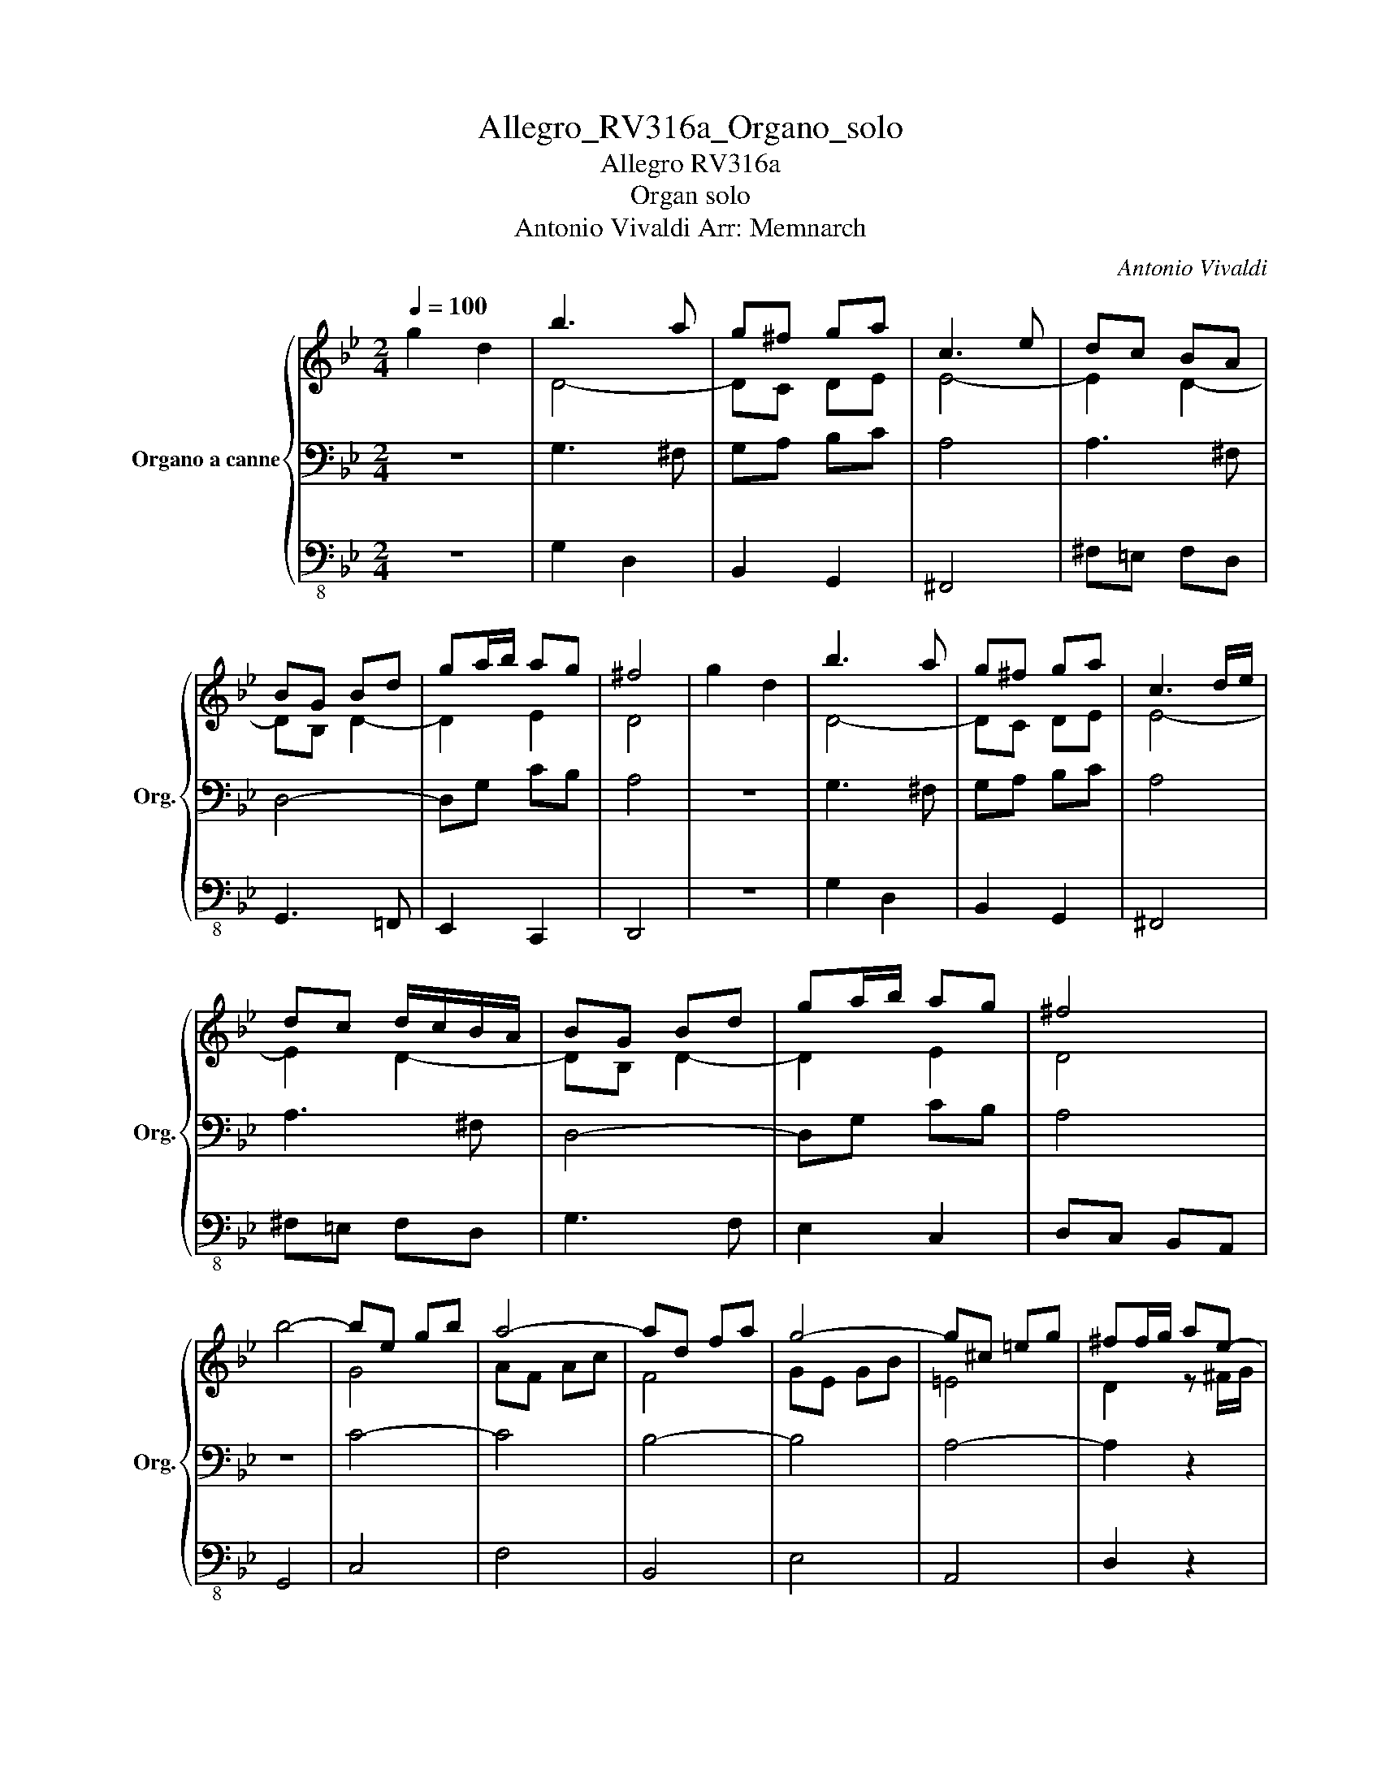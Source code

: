 X:1
T:Allegro_RV316a_Organo_solo
T:Allegro RV316a
T:Organ solo
T:Antonio Vivaldi Arr: Memnarch 
C:Antonio Vivaldi
%%score { ( 1 4 5 ) | 2 | 3 }
L:1/8
Q:1/4=100
M:2/4
K:Bb
V:1 treble nm="Organo a canne" snm="Org."
V:4 treble 
V:5 treble 
V:2 bass 
V:3 bass-8 
V:1
 g2 d2 | b3 a | g^f ga | c3 e | dc BA | BG Bd | ga/b/ ag | ^f4 | g2 d2 | b3 a | g^f ga | c3 d/e/ | %12
 dc d/c/B/A/ | BG Bd | ga/b/ ag | ^f4 | b4- | be gb | a4- | ad fa | g4- | g^c =eg | ^ff/g/ ae- | %23
 e^f/g/ ad- | d^f/g/ ac- | c^f/g/ a2 | b g2 g- | g g2 g- | g g2 g- | g g2 g- | g g2 ^f | g2 z2 | %32
 g2 d2 | b3 a | g/^f/g/a/ g/f/g/a/ | c3 e | Pdc d/c/B/A/ | BG Bd | ga/b/ a/g/^f/g/ | ^f4 | %40
 g/b/a/b/ g/a/f/g/ | eg b2 | a/b/g/a/ f/g/e/f/ | df a2 | g/a/f/g/ =e/f/d/e/ | %45
 ^c/ =e/c/e/ a/e/c/e/ | A/ =e/^c/e/ a/e/c/e/ | A/ =e/^c/e/ a/e/c/e/ | f/d/=e/f/ g/a/=b/^c'/ | %49
 d'2 z f | ed T^c2 | d2 z f | (5:4:5e/f/g/a/b/ T^c2 | ^cd z a | f=e/d/ A^c | d2 A2 | f3 =e | %57
 d^c d=e | G3 A/B/ | AG F=E | FD FA | d=e/f/ ed | ^cA a2- | ag/^f/ gg | g^f z f | gg aa | dG g2- | %67
 gf/=e/ ff | f=e z e | ff gg | cF f2- | fe/d/ ee | ed B/d/c/B/ | f/d/e/c/ d/B/c/A/ | %74
 B/d/c/B/ f/d/c/B/ | f/d/e/c/ d/B/c/A/ | B/d/c/B/ f/d/c/=B/ | g/e/f/d/ e/c/d/=B/ | %78
 c/e/d/c/ g/e/d/c/ | g/e/f/d/ e/c/d/=B/ | c/e/d/c/ g/=e/d/^c/ | a/f/g/=e/ f/d/e/^c/ | %82
 d/f/=e/d/ a/f/e/d/ | a/f/g/=e/ f/d/e/^c/ | d/f/=e/d/ a/f/e/d/ | b/g/a/f/ g/e/f/d/ | %86
 e/c/d/B/ c/A/B/G/ | A A/B/ cg- | gA/B/ cf- | fA/B/ ce- | eA/B/ ce | d b2 b- | b b2 b- | b b2 b- | %94
 b b2 b- | b b2 a | B/d/c/B/ f/a/g/f/ | b2 z2 | B/d/c/B/ f/a/g/f/ | b2 z/ b/a/b/ | %100
 g/b/f/b/ =e/b/d/b/ | ^c2- c/a/g/a/ | f/a/=e/a/ d/a/c/a/ | T=B2- B/g/f/g/ | e/g/d/g/ c/g/B/g/ | %105
 A2 z/ A/=B/^c/ | d/A/^c/d/ =e/A/d/e/ | f/A/=e/f/ g/A/f/g/ | a/g/a/b/ g/^f/g/a/ | ^f2 z/ d/=e/f/ | %110
 g/a/b- b/a/g/f/ | e/d/e z/ c/d/e/ | f/g/a- a/g/f/e/ | d/c/d z/ B/c/d/ | e/f/g- g/f/e/d/ | %115
 ^c/=B/c z/ c/d/=e/ | ^ff/g/ ae- | e^f/g/ ad- | d^f/g/ ac- | c^f/g/ ac | B/G/A/B/ c/d/e/c/ | %121
 gf/e/ d/c/B/A/ | G2 d2 | b3 b/a/ | g^f ga | c2 d/c/d/e/ | dc BA | BG Bd | ga/b/ ag | %129
 g^f z/ d/e/f/ | g/a/b/a/ g/f/e/d/ | e/d/c/d/ e/f/g/e/ | f/g/a/g/ f/e/d/c/ | d/c/B/c/ d/e/f/d/ | %134
 e/f/g/f/ e/d/c/B/ | c/B/A/B/ c/d/e/c/ | ^f/g/a/g/ f/e/d/c/ | Bg gg | gg gg | gg gg | gg gg | %141
 g g2 ^f | gf/e/ d/c/B/A/ | G g2 g- | g g2 g- | g g2 g- | g g2 g- | g g2 ^f | g4 |] %149
V:2
 z4 | G,3 ^F, | G,A, B,C | A,4 | A,3 ^F, | D,4- | D,G, CB, | A,4 | z4 | G,3 ^F, | G,A, B,C | A,4 | %12
 A,3 ^F, | D,4- | D,G, CB, | A,4 | z4 | C4- | C4 | B,4- | B,4 | A,4- | A,2 z2 | A,2 z2 | A,2 z2 | %25
 A,2 z2 |[K:treble] z G/^F/ GD | CA/G/ AE | DB/A/ BG | Ec/B/ cB | A2 A2 | %31
[K:bass] G,F,/E,/ D,/C,/B,,/A,,/ |[K:bass] G,,2 z2 | G,3 ^F, | G,A, B,C | A,4 | A,3 ^F, | D,4- | %38
 D,G, CB, | A,4 | z4 | C/E/D/E/ C/D/B,/C/ | F,2 z2 | B,/D/C/D/ B,/C/A,/B,/ | =E,2 G,2 | %45
 A,A,, ^C,A,, | z A,, ^C,A,, | z A,, ^C,A,, | D,D,, =E,,=E, | D,F, D,D,, | G,,2 A,,2 | B,,2 z2 | %52
 G,,2 A,,2 | B,,2 z2 | D,G, A,A,, | D,2 z2 | D,3 ^C, | D,=E, F,G, | =E,4 | =E,3 ^C, | A,,4- | %61
 A,,D, G,F, | =E,2[K:treble] z =E | DD AA | A2[K:bass] z A, | G,G, DD | D2[K:treble] z D | CC GG | %68
 G2[K:bass] z G, | F,F, CC | C2[K:treble] z C | B,B, FF | F2 z2 |[K:bass] B,,2 F,F,, | B,,2 z2 | %75
 B,,2 F,F,, | B,,2 z2 | C,2 G,G,, | C,2 z2 | C,2 G,G,, | C,2 z2 | D,2 A,A,, | D,2 z2 | D,2 A,A,, | %84
 D,2 z2 | G,2 z2 | C,2 =E,2 | F,2 z2 | E,2 z2 | E,2 z2 | F,2 z A,, |[K:treble] FB/A/ BF | %92
 Ec/B/ cG | Fd/c/ dB | Ge/d/ ed | c2 c2 | z4 |[K:bass] B,A,/G,/ F,/E,/D,/C,/ | B,,2 z2 | B,C DB, | %100
 =E,2 z2 | A,=B, ^CA, | D2 z2 | G,A, =B,G, | C2 z2 | F,G, F,=E, | D, z ^C, z | D, z =E, z | %108
 F,D, =E,^C, | D,C, B,,A,, |[K:treble] G4 | C4 | F4 | B,4 | E4 | A,4 | D2 z2 |[K:bass] A,2 z2 | %118
 A,2 z2 | A,2 z A, | G,F,/E,/ D,C, | B,,C, D,D,, | G,,2 z2 | G,3 ^F, | G,A, B,C | A,4 | A,3 ^F, | %127
 D,4- | D,G, CB, | A,2 z2 |[K:treble] DG DB, | GE CE | CF CA, | FD B,D | B,E B,G, | EC A,C | %136
 A,D A,[K:bass]^F, | G,2 z2 | z4 | z4 | z4 |[K:treble] GE DC | B,2 z2 | z G/F/ GD | CA/G/ AE | %145
 DB/A/ BG | Ec/B/ cB | A2 A2 | G4 |] %149
V:3
 z4 | G,2 D,2 | B,,2 G,,2 | ^F,,4 | ^F,=E, F,D, | G,,3 =F,, | E,,2 C,,2 | D,,4 | z4 | G,2 D,2 | %10
 B,,2 G,,2 | ^F,,4 | ^F,=E, F,D, | G,3 F, | E,2 C,2 | D,C, B,,A,, | G,,4 | C,4 | F,4 | B,,4 | E,4 | %21
 A,,4 | D,2 z2 | ^F,,2 z2 | ^F,,2 z2 | ^F,,2 z _G,, | G,,2 z G,, | A,,2 z A,, | B,,2 z B,, | %29
 C,2 z G,, | D,2 D,,2 | G,,2 z2 | G,,2 z2 | G,2 D,2 | B,,2 G,,2 | ^F,,4 | ^F,=E, F,D, | G,,3 =F,, | %38
 E,,2 C,,2 | D,,4 | z4 | z4 | z4 | z4 | z4 | z4 | z4 | z4 | z4 | z4 | z4 | z4 | z4 | z4 | z4 | z4 | %56
 D,2 A,,2 | F,,2 D,,2 | ^C,,4 | ^C,=B,, C,A,, | D,3 C, | B,,2 G,,2 | A,,2 z A,, | =B,,2 ^C,2 | %64
 D,2 z D, | =E,2 ^F,2 | G,2 z G,, | A,,2 =B,,2 | C,2 z C, | D,2 =E,2 | F,2 z F,, | G,,2 A,,2 | %72
 B,,2 z2 | z4 | z4 | z4 | z4 | z4 | z4 | z4 | z4 | z4 | z4 | z4 | z4 | z4 | z4 | z4 | A,,2 z2 | %89
 A,,2 z2 | A,,2 z2 | B,,2 z B,, | C,2 z C, | D,2 z D, | E,2 z E, | F,2 F,,2 | B,,2 z2 | z4 | z4 | %99
 z4 | z4 | z4 | z4 | z4 | z4 | z4 | z4 | z4 | z4 | z4 | G,,G, G,,2 | z4 | z F, F,,2 | z4 | %114
 z E, E,,2 | z4 | z D, D,,2 | ^F,2 z2 | ^F,2 z2 | ^F,2 z D, | G,2 z2 | z4 | z4 | G,2 D,2 | %124
 B,,2 G,,2 | ^F,,4 | ^F,=E, F,D, | G,3 F, | E,2 C,2 | D,C, B,,A,, | G,,3 G, | C,3 C, | F,3 F, | %133
 B,,3 B,, | E,3 E, | A,,3 A,, | D,3 D, | G,,2 z2 | z4 | z4 | z4 | G,C, D,D,, | B,,2 z2 | %143
 G,,2 z G,, | A,,2 z A,, | B,,2 z B,, | C,2 z G,, | D,2 D,,2 | G,,4 |] %149
V:4
 x4 | D4- | DC DE | E4- | E2 D2- | DB, D2- | D2 E2 | D4 | x4 | D4- | DC DE | E4- | E2 D2- | %13
 DB, D2- | D2 E2 | D4 | x4 | G4 | AF Ac | F4 | GE GB | =E4 | D2 z ^F/G/ | A E2 ^F/G/ | A D2 ^F/G/ | %25
 A C2 c | BB/A/ BB | cc/B/ cc | dd/c/ dd | ee/d/ ed | d2 d2 | d2 x2 | x4 | D4- | DC DE | E4- | %36
 E2 D2- | DB, D2- | D2 E2 | D4 | x4 | x4 | x4 | x4 | x4 | x4 | x4 | x4 | x4 | x4 | x4 | x4 | x4 | %53
 x4 | x4 | x4 |[I:staff +1] A,4- | A,G, A,B, | B,4- | B,2 A,2- | A,F, A,2- | A,2 B,2 | %62
 A,2[I:staff -1] z ^c | dd =ee | d2 d2- | dc/=B/ cc | c=B z B | cc dd | c2 c2- | cB/A/ BB | %70
 BA z A | BB cc | B2 x2 | x4 | x4 | x4 | x4 | x4 | x4 | x4 | x4 | x4 | x4 | x4 | x4 | x4 | x4 | %87
 x3 A,/B,/ | C G2 A,/B,/ | C F2 A,/B,/ | CE- E/A/B/c/ | dd/c/ dd | ee/d/ ee | ff/e/ ff | gg/f/ gf | %95
 f2 e2 | x4 | x4 | x4 | x4 | x4 | x4 | x4 | x4 | x4 | x4 | x4 | x4 | x4 | x4 | B4- | BE GB | A4- | %113
 AD FA | G4- | G^C =EG | A2 z ^F/G/ | A E2 ^F/G/ | A D2 ^F/G/ | A C2 D | D x3 | x4 | x4 | D4- | %124
 DC DE | E4- | E2 D2- | DB, D2- | D2 E2 | D2 z2 | B4- | B4 | A4- | A4 | G4- | G4 | ^F4- | %137
 F/B/A/B/ G/B/A/B/ | A/c/B/c/ A/c/B/c/ | B/d/c/d/ B/d/c/d/ | c/e/d/e/ c/e/d/e/ | [Bd]2 [Ac]2 | %142
 [Gd]2 z2 | x B/A/ BB | cc/B/ cc | dd/c/ dd | ee/d/ ed | d2 c2 | B4 |] %149
V:5
 x4 | x4 | x4 | x4 | x4 | x4 | x4 | x4 | x4 | x4 | x4 | x4 | x4 | x4 | x4 | x4 | x4 | x4 | x4 | %19
 x4 | x4 | x4 | x4 | x4 | x4 | x4 | x4 | x4 | x4 | x4 | x4 | B2 x2 | x4 | x4 | x4 | x4 | x4 | x4 | %38
 x4 | x4 | x4 | x4 | x4 | x4 | x4 | x4 | x4 | x4 | x4 | x4 | x4 | x4 | x4 | x4 | x4 | x4 | x4 | %57
 x4 | x4 | x4 | x4 | x4 | x4 | x4 | x4 | x4 | x4 | x4 | x4 | x4 | x4 | x4 | x4 | x4 | x4 | x4 | %76
 x4 | x4 | x4 | x4 | x4 | x4 | x4 | x4 | x4 | x4 | x4 | x4 | x4 | x4 | x4 | x4 | x4 | x4 | x4 | %95
 x4 | x4 | x4 | x4 | x4 | x4 | x4 | x4 | x4 | x4 | x4 | x4 | x4 | x4 | x4 | x4 | x4 | x4 | x4 | %114
 x4 | x4 | x4 | x4 | x4 | x4 | x4 | x4 | x4 | x4 | x4 | x4 | x4 | x4 | x4 | x4 | x4 | x4 | x4 | %133
 x4 | x4 | x4 | x4 | x4 | x4 | x4 | x4 | x4 | x4 | x4 | x4 | x4 | x4 | x4 | x4 |] %149

